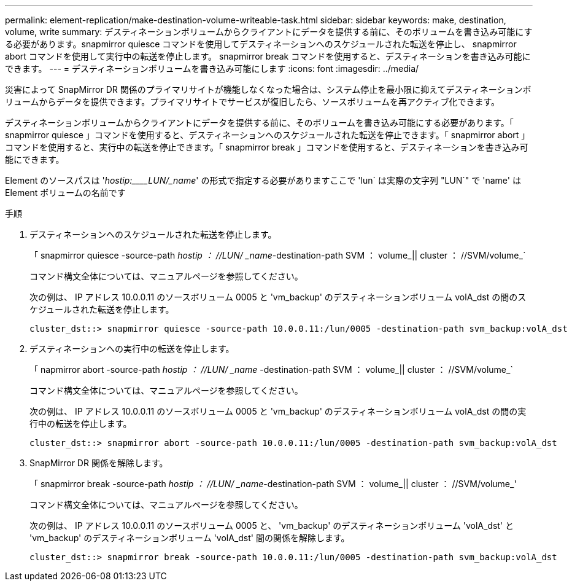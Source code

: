 ---
permalink: element-replication/make-destination-volume-writeable-task.html 
sidebar: sidebar 
keywords: make, destination, volume, write 
summary: デスティネーションボリュームからクライアントにデータを提供する前に、そのボリュームを書き込み可能にする必要があります。snapmirror quiesce コマンドを使用してデスティネーションへのスケジュールされた転送を停止し、 snapmirror abort コマンドを使用して実行中の転送を停止します。 snapmirror break コマンドを使用すると、デスティネーションを書き込み可能にできます。 
---
= デスティネーションボリュームを書き込み可能にします
:icons: font
:imagesdir: ../media/


[role="lead"]
災害によって SnapMirror DR 関係のプライマリサイトが機能しなくなった場合は、システム停止を最小限に抑えてデスティネーションボリュームからデータを提供できます。プライマリサイトでサービスが復旧したら、ソースボリュームを再アクティブ化できます。

デスティネーションボリュームからクライアントにデータを提供する前に、そのボリュームを書き込み可能にする必要があります。「 snapmirror quiesce 」コマンドを使用すると、デスティネーションへのスケジュールされた転送を停止できます。「 snapmirror abort 」コマンドを使用すると、実行中の転送を停止できます。「 snapmirror break 」コマンドを使用すると、デスティネーションを書き込み可能にできます。

Element のソースパスは '_hostip:____LUN/_name_' の形式で指定する必要がありますここで 'lun` は実際の文字列 "LUN`" で 'name' は Element ボリュームの名前です

.手順
. デスティネーションへのスケジュールされた転送を停止します。
+
「 snapmirror quiesce -source-path _hostip ： //LUN/ _name_-destination-path SVM ： volume_|| cluster ： //SVM/volume_`

+
コマンド構文全体については、マニュアルページを参照してください。

+
次の例は、 IP アドレス 10.0.0.11 のソースボリューム 0005 と 'vm_backup' のデスティネーションボリューム volA_dst の間のスケジュールされた転送を停止します。

+
[listing]
----
cluster_dst::> snapmirror quiesce -source-path 10.0.0.11:/lun/0005 -destination-path svm_backup:volA_dst
----
. デスティネーションへの実行中の転送を停止します。
+
「 napmirror abort -source-path _hostip ： //LUN/ _name_ -destination-path SVM ： volume_|| cluster ： //SVM/volume_`

+
コマンド構文全体については、マニュアルページを参照してください。

+
次の例は、 IP アドレス 10.0.0.11 のソースボリューム 0005 と 'vm_backup' のデスティネーションボリューム volA_dst の間の実行中の転送を停止します。

+
[listing]
----
cluster_dst::> snapmirror abort -source-path 10.0.0.11:/lun/0005 -destination-path svm_backup:volA_dst
----
. SnapMirror DR 関係を解除します。
+
「 snapmirror break -source-path _hostip ： //LUN/ _name_-destination-path SVM ： volume_|| cluster ： //SVM/volume_'

+
コマンド構文全体については、マニュアルページを参照してください。

+
次の例は、 IP アドレス 10.0.0.11 のソースボリューム 0005 と、 'vm_backup' のデスティネーションボリューム 'volA_dst' と 'vm_backup' のデスティネーションボリューム 'volA_dst' 間の関係を解除します。

+
[listing]
----
cluster_dst::> snapmirror break -source-path 10.0.0.11:/lun/0005 -destination-path svm_backup:volA_dst
----

